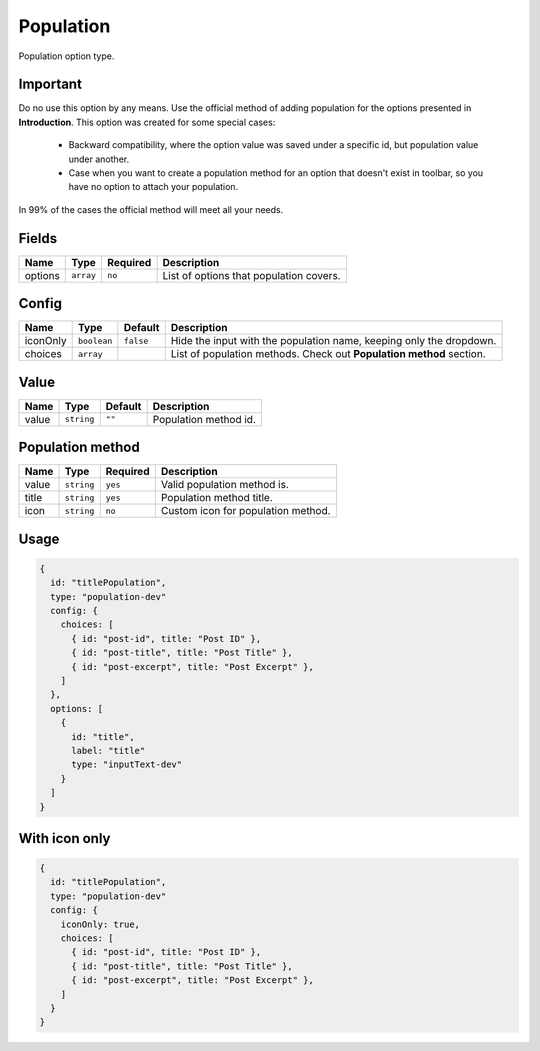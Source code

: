 Population
==========

Population option type.

Important
---------
Do no use this option by any means. Use the official method of adding population for the options presented in
**Introduction**. This option was created for some special cases:
 - Backward compatibility, where the option value was saved under a specific id, but population value under another.
 - Case when you want to create a population method for an option that doesn't exist in toolbar, so you have no option to attach your population.

In 99% of the cases the official method will meet all your needs.

Fields
------

+------------+-------------+---------------+----------------------------------------------------------------------------+
| **Name**   |  **Type**   | **Required**  | **Description**                                                            |
+============+=============+===============+============================================================================+
| options    | ``array``   | ``no``        | List of options that population covers.                                    |
+------------+-------------+---------------+----------------------------------------------------------------------------+

Config
------

+------------+-------------+-------------+------------------------------------------------------------------------------+
| **Name**   |  **Type**   | **Default** | **Description**                                                              |
+============+=============+=============+==============================================================================+
| iconOnly   | ``boolean`` | ``false``   | Hide the input with the population name, keeping only the dropdown.          |
+------------+-------------+-------------+------------------------------------------------------------------------------+
| choices    | ``array``   |             | List of population methods. Check out **Population method** section.         |
+------------+-------------+-------------+------------------------------------------------------------------------------+

Value
-----

+---------------+-------------------+-------------+---------------------------------------------------------------------+
| **Name**      |  **Type**         | **Default** | **Description**                                                     |
+===============+===================+=============+=====================================================================+
| value         | ``string``        | ``""``      | Population method id.                                               |
+---------------+-------------------+-------------+---------------------------------------------------------------------+

Population method
-----------------

+---------------+-------------------+-------------+---------------------------------------------------------------------+
| **Name**      |  **Type**         | **Required**| **Description**                                                     |
+===============+===================+=============+=====================================================================+
| value         | ``string``        | ``yes``     | Valid population method is.                                         |
+---------------+-------------------+-------------+---------------------------------------------------------------------+
| title         | ``string``        | ``yes``     | Population method title.                                            |
+---------------+-------------------+-------------+---------------------------------------------------------------------+
| icon          | ``string``        | ``no``      | Custom icon for population method.                                  |
+---------------+-------------------+-------------+---------------------------------------------------------------------+


Usage
-------------

.. code-block:: javascript

    {
      id: "titlePopulation",
      type: "population-dev"
      config: {
        choices: [
          { id: "post-id", title: "Post ID" },
          { id: "post-title", title: "Post Title" },
          { id: "post-excerpt", title: "Post Excerpt" },
        ]
      },
      options: [
        {
          id: "title",
          label: "title"
          type: "inputText-dev"
        }
      ]
    }

With icon only
--------------

.. code-block:: javascript

    {
      id: "titlePopulation",
      type: "population-dev"
      config: {
        iconOnly: true,
        choices: [
          { id: "post-id", title: "Post ID" },
          { id: "post-title", title: "Post Title" },
          { id: "post-excerpt", title: "Post Excerpt" },
        ]
      }
    }
